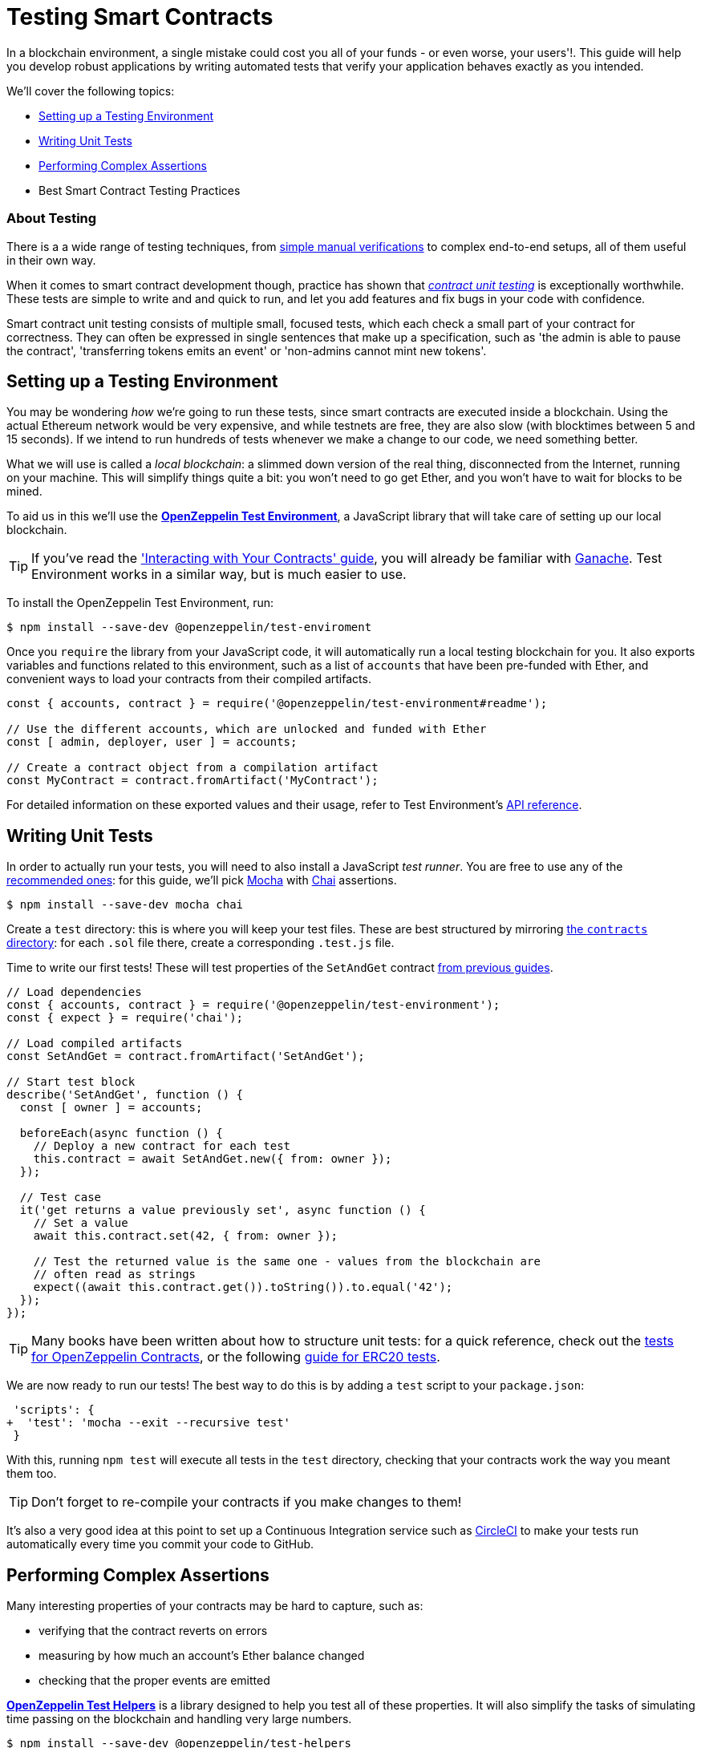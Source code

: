 = Testing Smart Contracts

In a blockchain environment, a single mistake could cost you all of your funds - or even worse, your users'!. This guide will help you develop robust applications by writing automated tests that verify your application behaves exactly as you intended.

We'll cover the following topics:

 * <<setting-up-a-testing-environment, Setting up a Testing Environment>>
 * <<writing-unit-tests, Writing Unit Tests>>
 * <<performing-complex-assertions, Performing Complex Assertions>>
 * Best Smart Contract Testing Practices

=== About Testing

There is a a wide range of testing techniques, from xref:interact.adoc[simple manual verifications] to complex end-to-end setups, all of them useful in their own way.

When it comes to smart contract development though, practice has shown that https://en.wikipedia.org/wiki/Unit_testing[_contract unit testing_] is exceptionally worthwhile. These tests are simple to write and and quick to run, and let you add features and fix bugs in your code with confidence.

Smart contract unit testing consists of multiple small, focused tests, which each check a small part of your contract for correctness. They can often be expressed in single sentences that make up a specification, such as 'the admin is able to pause the contract', 'transferring tokens emits an event' or 'non-admins cannot mint new tokens'.

[[setting-up-a-testing-environment]]
== Setting up a Testing Environment

You may be wondering _how_ we're going to run these tests, since smart contracts are executed inside a blockchain. Using the actual Ethereum network would be very expensive, and while testnets are free, they are also slow (with blocktimes between 5 and 15 seconds). If we intend to run hundreds of tests whenever we make a change to our code, we need something better.

What we will use is called a _local blockchain_: a slimmed down version of the real thing, disconnected from the Internet, running on your machine. This will simplify things quite a bit: you won't need to go get Ether, and you won't have to wait for blocks to be mined.

To aid us in this we'll use the https://github.com/OpenZeppelin/openzeppelin-test-environment#readme[*OpenZeppelin Test Environment*], a JavaScript library that will take care of setting up our local blockchain.

TIP: If you've read the xref:interact.adoc['Interacting with Your Contracts' guide], you will already be familiar with https://github.com/trufflesuite/ganache-cli/[Ganache]. Test Environment works in a similar way, but is much easier to use.

To install the OpenZeppelin Test Environment, run:

```bash
$ npm install --save-dev @openzeppelin/test-enviroment
```

Once you `require` the library from your JavaScript code, it will automatically run a local testing blockchain for you. It also exports variables and functions related to this environment, such as a list of `accounts` that have been pre-funded with Ether, and convenient ways to load your contracts from their compiled artifacts.

```javascript
const { accounts, contract } = require('@openzeppelin/test-environment#readme');

// Use the different accounts, which are unlocked and funded with Ether
const [ admin, deployer, user ] = accounts;

// Create a contract object from a compilation artifact
const MyContract = contract.fromArtifact('MyContract');
```

For detailed information on these exported values and their usage, refer to Test Environment's https://github.com/OpenZeppelin/openzeppelin-test-environment/blob/master/docs/modules/ROOT/pages/api.adoc[API reference].

[[writing-unit-tests]]
== Writing Unit Tests

In order to actually run your tests, you will need to also install a JavaScript _test runner_. You are free to use any of the https://github.com/OpenZeppelin/openzeppelin-test-environment/blob/master/docs/modules/ROOT/pages/setup.adoc#test-runners[recommended ones]: for this guide, we'll pick https://mochajs.org/[Mocha] with https://www.chaijs.com/[Chai] assertions.

```bash
$ npm install --save-dev mocha chai
```

Create a `test` directory: this is where you will keep your test files. These are best structured by mirroring xref:write-contracts#setting-up-a-solidity-project[the `contracts` directory]: for each `.sol` file there, create a corresponding `.test.js` file.

Time to write our first tests! These will test properties of the `SetAndGet` contract xref:write-contracts#set-and-get-contract[from previous guides].

```javascript
// Load dependencies
const { accounts, contract } = require('@openzeppelin/test-environment');
const { expect } = require('chai');

// Load compiled artifacts
const SetAndGet = contract.fromArtifact('SetAndGet');

// Start test block
describe('SetAndGet', function () {
  const [ owner ] = accounts;

  beforeEach(async function () {
    // Deploy a new contract for each test
    this.contract = await SetAndGet.new({ from: owner });
  });

  // Test case
  it('get returns a value previously set', async function () {
    // Set a value
    await this.contract.set(42, { from: owner });

    // Test the returned value is the same one - values from the blockchain are
    // often read as strings
    expect((await this.contract.get()).toString()).to.equal('42');
  });
});
```

TIP: Many books have been written about how to structure unit tests: for a quick reference, check out the https://github.com/OpenZeppelin/openzeppelin-contracts/tree/master/test[tests for OpenZeppelin Contracts], or the following https://medium.com/coinmonks/how-to-test-ethereum-smart-contracts-ac28fa852281[guide for ERC20 tests].

We are now ready to run our tests! The best way to do this is by adding a `test` script to your `package.json`:

[source,diff]
----
 'scripts': {
+  'test': 'mocha --exit --recursive test'
 }
----

With this, running `npm test` will execute all tests in the `test` directory, checking that your contracts work the way you meant them too.

TIP: Don't forget to re-compile your contracts if you make changes to them!

It's also a very good idea at this point to set up a Continuous Integration service such as https://circleci.com/[CircleCI] to make your tests run automatically every time you commit your code to GitHub.

[[performing-complex-assertions]]
== Performing Complex Assertions

Many interesting properties of your contracts may be hard to capture, such as:

 * verifying that the contract reverts on errors
 * measuring by how much an account's Ether balance changed
 * checking that the proper events are emitted

https://github.com/OpenZeppelin/openzeppelin-test-helpers#readme[*OpenZeppelin Test Helpers*] is a library designed to help you test all of these properties. It will also simplify the tasks of simulating time passing on the blockchain and handling very large numbers.


```bash
$ npm install --save-dev @openzeppelin/test-helpers
```

Because Test Environment will detect this installation and configure it for you, we can get started using the library right away:

```javascript
const { accounts, contract } = require('@openzeppelin/test-environment');
const { expectEvent, expectRevert } = require('@openzeppelin/test-helpers');
const { expect } = require('chai');

const SetAndGet = contract.fromArtifact('SetAndGet');

describe('SetAndGet', function () {
  const [ owner, other ] = accounts;

  beforeEach(async function () {
    this.contract = await SetAndGet.new({ from: owner });
  });

  it('get returns a value previously set', async function () {
    await this.contract.set(42, { from: owner });

    // Use large integer comparisons
    expect(await this.contract.get()).to.be.bignumber.equal('42');
  });

  it('set emits an event', async function () {
    const receipt = await this.contract.set(42);

    // Test that a ValueChanged event was emitted with the new value
    expectEvent(receipt, 'ValueChanged', { newValue: 42 });
  });

  it('non owner cannot set new value', async function () {
    // Test the transaction reverts
    await expectRevert(
      this.contract.set(42, { from: other }),
      'Ownable: caller is not the owner'
    );
  });
});
```

The Test Helpers will let you write powerful assertions without having to worry about the low-level details of the underlying Ethereum libraries. To learn more about what you can do with them, head to their https://github.com/OpenZeppelin/openzeppelin-test-helpers#reference[API reference].

== Next Steps

Once you have thoroughly tested your contracts and are reasonably sure of their correctness, you'll want to deploy them to a real network and start interacting with them. The following guides will get you up to speed on these topics:

 * xref:public-staging.adoc[Deploy contracts to a public network]
 * xref:interact.adoc[Interact with your deployed contracts]
